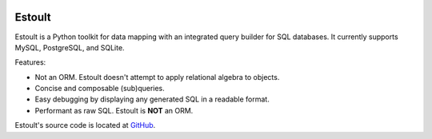 .. estoult documentation master file, created by
   sphinx-quickstart on Sat Aug 15 22:49:51 2020.
   You can adapt this file completely to your liking, but it should at least
   contain the root `toctree` directive.

.. image:: la_black_luna.png

Estoult
=======

Estoult is a Python toolkit for data mapping with an integrated query builder for SQL databases. It currently supports MySQL, PostgreSQL, and SQLite.

Features:

- Not an ORM. Estoult doesn't attempt to apply relational algebra to objects.
- Concise and composable (sub)queries.
- Easy debugging by displaying any generated SQL in a readable format.
- Performant as raw SQL. Estoult is **NOT** an ORM.

Estoult's source code is located at `GitHub <https://github.com/halcyonnouveau/estoult>`_.
